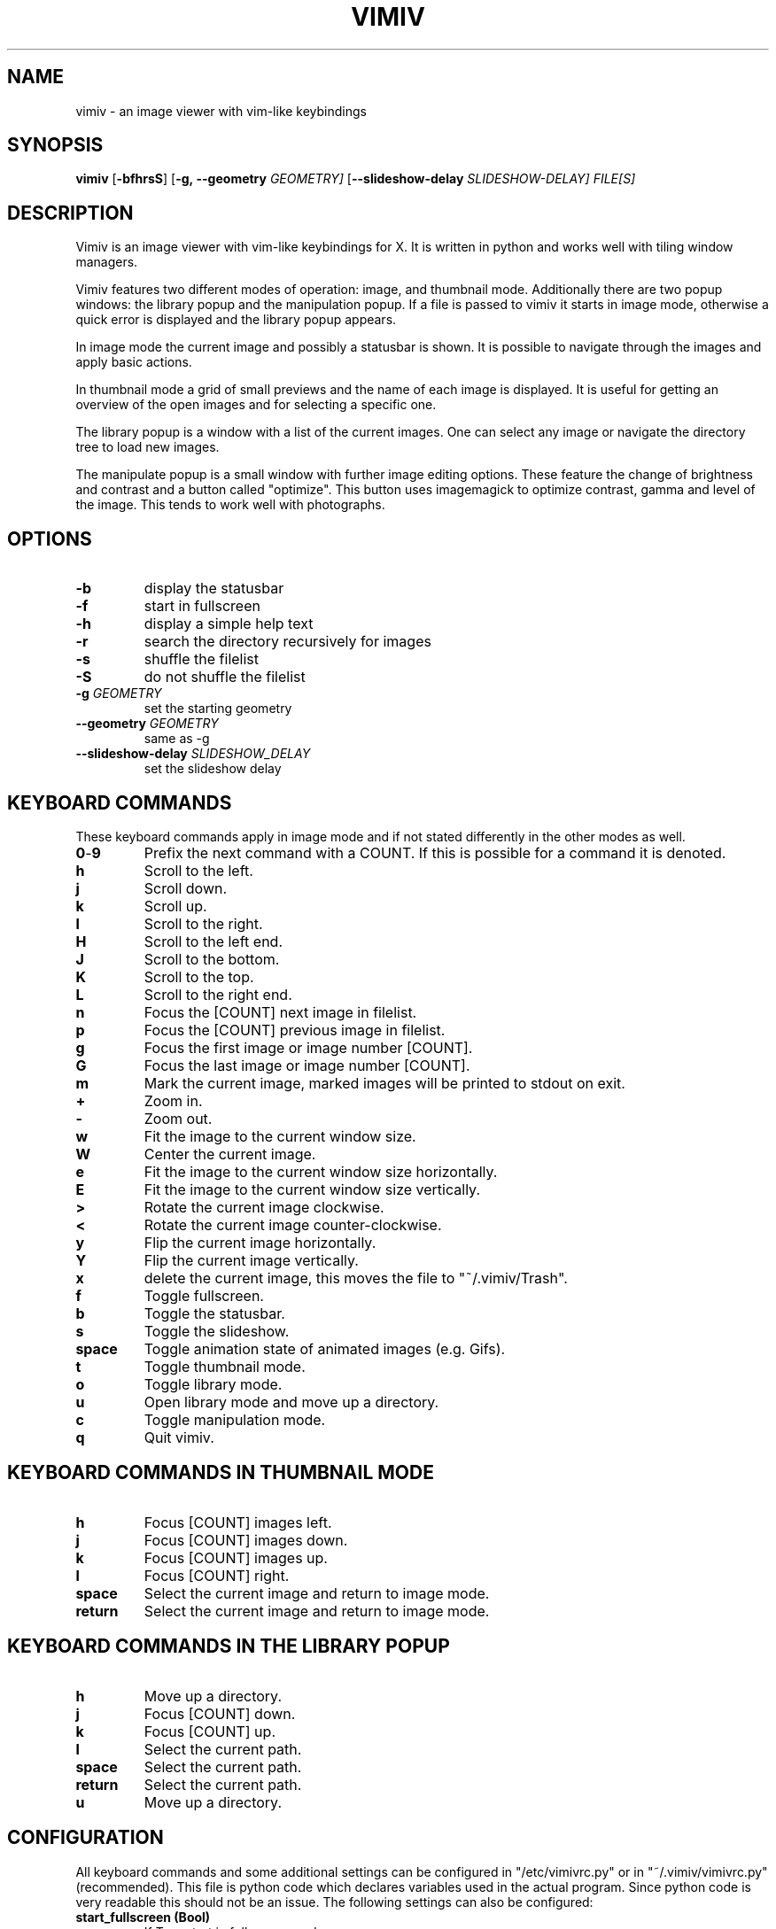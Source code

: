 .TH VIMIV 1
.SH NAME
vimiv \- an image viewer with vim-like keybindings
.SH SYNOPSIS
.B vimiv
.RB [ \-bfhrsS ]
.RB [ \-g,\ \-\-geometry
.IR GEOMETRY]
.RB [ \--slideshow-delay
.IR SLIDESHOW-DELAY]
.IR FILE[S]
.SH DESCRIPTION
Vimiv is an image viewer with vim-like keybindings for X. It is written in
python and works well with tiling window managers.
.P
Vimiv features two different modes of operation: image, and thumbnail mode.
Additionally there are two popup windows: the library popup and the manipulation
popup. If a file is passed to vimiv it starts in image mode, otherwise a quick
error is displayed and the library popup appears.
.P
In image mode the current image and possibly a statusbar is shown. It is
possible to navigate through the images and apply basic actions.
.P
In thumbnail mode a grid of small previews and the name of each image is
displayed. It is useful for getting an overview of the open images and for
selecting a specific one.
.P
The library popup is a window with a list of the current images. One can select
any image or navigate the directory tree to load new images.
.P
The manipulate popup is a small window with further image editing options.
These feature the change of brightness and contrast and a button called
"optimize". This button uses imagemagick to optimize contrast, gamma and level
of the image. This tends to work well with photographs.
.SH OPTIONS
.TP
.B \-b
display the statusbar
.TP
.B \-f
start in fullscreen
.TP
.B \-h
display a simple help text
.TP
.B \-r
search the directory recursively for images
.TP
.B \-s
shuffle the filelist
.TP
.B \-S
do not shuffle the filelist
.TP
.BI "\-g " GEOMETRY
set the starting geometry
.TP
.BI "\--geometry " GEOMETRY
same as \-g
.TP
.BI "\--slideshow-delay " SLIDESHOW_DELAY
set the slideshow delay
.SH KEYBOARD COMMANDS
These keyboard commands apply in image mode and if not stated differently in the
other modes as well.
.TP
.BR 0 \- 9
Prefix the next command with a COUNT. If this is possible for a command it is
denoted.
.TP
.BR h
Scroll to the left.
.TP
.BR j
Scroll down.
.TP
.BR k
Scroll up.
.TP
.BR l
Scroll to the right.
.TP
.BR H
Scroll to the left end.
.TP
.BR J
Scroll to the bottom.
.TP
.BR K
Scroll to the top.
.TP
.BR L
Scroll to the right end.
.TP
.BR n
Focus the [COUNT] next image in filelist.
.TP
.BR p
Focus the [COUNT] previous image in filelist.
.TP
.BR g
Focus the first image or image number [COUNT].
.TP
.BR G
Focus the last image or image number [COUNT].
.TP
.BR m
Mark the current image, marked images will be printed to stdout on exit.
.TP
.BR +
Zoom in.
.TP
.BR -
Zoom out.
.TP
.BR w
Fit the image to the current window size.
.TP
.BR W
Center the current image.
.TP
.BR e
Fit the image to the current window size horizontally.
.TP
.BR E
Fit the image to the current window size vertically.
.TP
.BR >
Rotate the current image clockwise.
.TP
.BR <
Rotate the current image counter-clockwise.
.TP
.BR y
Flip the current image horizontally.
.TP
.BR Y
Flip the current image vertically.
.TP
.BR x
delete the current image, this moves the file to "~/.vimiv/Trash".
.TP
.BR f
Toggle fullscreen.
.TP
.BR b
Toggle the statusbar.
.TP
.BR s
Toggle the slideshow.
.TP
.BR space
Toggle animation state of animated images (e.g. Gifs).
.TP
.BR t
Toggle thumbnail mode.
.TP
.BR o
Toggle library mode.
.TP
.BR u
Open library mode and move up a directory.
.TP
.BR c
Toggle manipulation mode.
.TP
.BR q
Quit vimiv.
.SH KEYBOARD COMMANDS IN THUMBNAIL MODE
.TP
.BR h
Focus [COUNT] images left.
.TP
.BR j
Focus [COUNT] images down.
.TP
.BR k
Focus [COUNT] images up.
.TP
.BR l
Focus [COUNT] right.
.TP
.BR space
Select the current image and return to image mode.
.TP
.BR return
Select the current image and return to image mode.
.SH KEYBOARD COMMANDS IN THE LIBRARY POPUP
.TP
.BR h
Move up a directory.
.TP
.BR j
Focus [COUNT] down.
.TP
.BR k
Focus [COUNT] up.
.TP
.BR l
Select the current path.
.TP
.BR space
Select the current path.
.TP
.BR return
Select the current path.
.TP
.BR u
Move up a directory.

.SH CONFIGURATION
All keyboard commands and some additional settings can be configured in
"/etc/vimivrc.py" or in "~/.vimiv/vimivrc.py" (recommended). This file is python
code which declares variables used in the actual program. Since python code is
very readable this should not be an issue. The following settings can also be
configured:

.TP
.BR start_fullscreen\ (Bool)
If True start in fullscreen mode.
.TP
.BR start_slideshow\ (Bool)
If True start in slideshow mode.
.TP
.BR slideshow_delay\ (Float)
Specify the delay in slideshow mode.
.TP
.BR shuffle\ (Bool)
If True shuffle the images in filelist.
.TP
.BR display_bar\ (Bool)
If True show the statusbar.
.TP
.BR thumbsize\ (tuple)
Size for the thumbnails.
.TP
.BR tiling_wm\ (Bool)
If True optimize behaviour for tiling window managers. Geometry will not be
parsed but vimiv will wait for the window manager to resize the window and then
update the image.
.TP
.BR geometry\ (string)
A string of the form "WIDTHxHEIGHT" which sets the default size for the image.
This is only used if tiling_wm is False.
.TP
.BR recursive\ (Bool)
If True search the given directory recursively for images.
.SH THUMBNAIL CACHING
Thumbnails are cached under "~/.vimiv/Thumbnails" so they can be loaded a lot
faster.
.SH IMAGE MANIPULATION
The basic manipulations (rotate, flip, ...) are automatically also applied to
the file. The file is overwritten. The more advanced manipulations which can be
accessed in manipulation mode are only written to the actual file if one selects
"Accept changes", otherwise they are ignored. For the "optimize" button
imagemagick must be installed.
.SH LIBRARY VIEWER
Users of "ranger" should be familiar with the concept. This library viewer will
only show files which it recognizes as images and directories as vimiv can and
should not access other files. If an image is selected vimiv will populate a new
filelist with all images in the same directory, close the library viewer  and
focus the selected image. If a directory is selected, all accessible files in
that directory will be shown in the library
.SH THANKS TO
James Campos, author of Pim https://github.com/Narrat/Pim upon which Vimiv is
built.

Bert Muennich, author of sxiv https://github.com/muennich/sxiv which inspired
many of the features of vimiv.
.SH HOMEPAGE
https://github.com/karlch/vimiv
